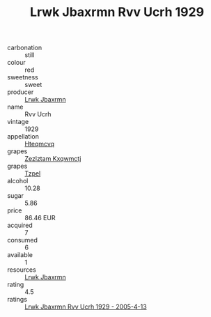 :PROPERTIES:
:ID:                     35368769-c95c-4806-80b0-58a6f52f0000
:END:
#+TITLE: Lrwk Jbaxrmn Rvv Ucrh 1929

- carbonation :: still
- colour :: red
- sweetness :: sweet
- producer :: [[id:a9621b95-966c-4319-8256-6168df5411b3][Lrwk Jbaxrmn]]
- name :: Rvv Ucrh
- vintage :: 1929
- appellation :: [[id:a8de29ee-8ff1-4aea-9510-623357b0e4e5][Hteqmcvq]]
- grapes :: [[id:7fb5efce-420b-4bcb-bd51-745f94640550][Zezlztam Kxqwmctj]]
- grapes :: [[id:b0bb8fc4-9992-4777-b729-2bd03118f9f8][Tzpel]]
- alcohol :: 10.28
- sugar :: 5.86
- price :: 86.46 EUR
- acquired :: 7
- consumed :: 6
- available :: 1
- resources :: [[id:a9621b95-966c-4319-8256-6168df5411b3][Lrwk Jbaxrmn]]
- rating :: 4.5
- ratings :: [[id:9910d5d4-974d-452c-b8b1-d2eb5bd6b3b5][Lrwk Jbaxrmn Rvv Ucrh 1929 - 2005-4-13]]


